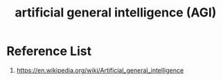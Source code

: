 :PROPERTIES:
:ID:       45912b65-1d6b-41dd-9b43-61447fc1585a
:END:
#+title: artificial general intelligence (AGI)

* Reference List
1. https://en.wikipedia.org/wiki/Artificial_general_intelligence
